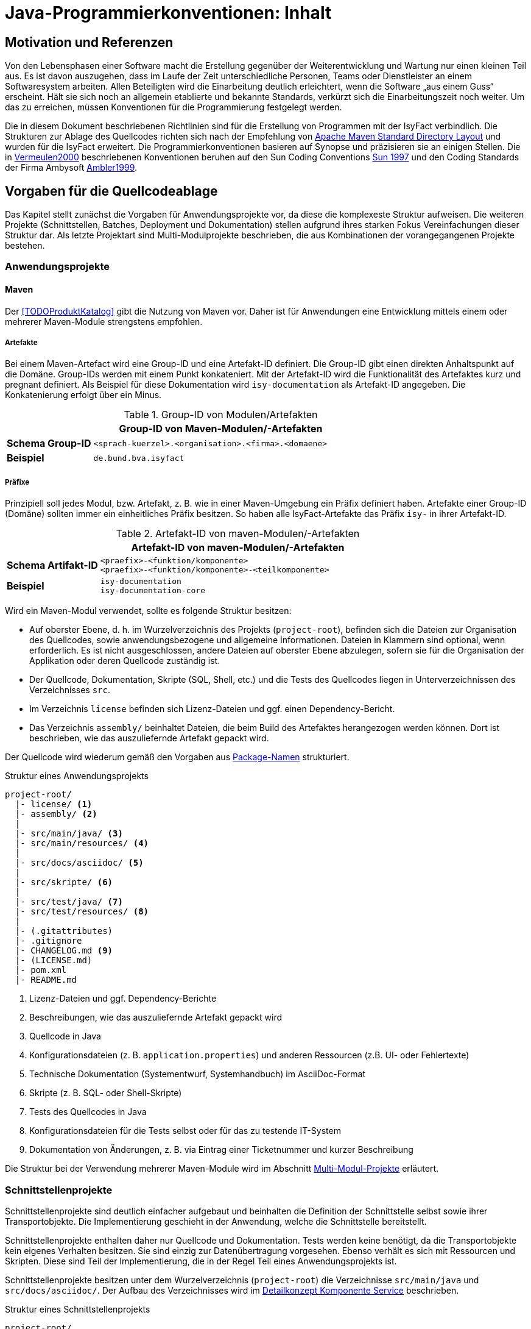 = Java-Programmierkonventionen: Inhalt

// tag::inhalt[]
[[motivation-und-referenzen]]
== Motivation und Referenzen

Von den Lebensphasen einer Software macht die Erstellung gegenüber der Weiterentwicklung und Wartung nur einen kleinen Teil aus.
Es ist davon auszugehen, dass im Laufe der Zeit unterschiedliche Personen, Teams oder Dienstleister an einem Softwaresystem arbeiten.
Allen Beteiligten wird die Einarbeitung deutlich erleichtert, wenn die Software „aus einem Guss“ erscheint.
Hält sie sich noch an allgemein etablierte und bekannte Standards, verkürzt sich die Einarbeitungszeit noch weiter.
Um das zu erreichen, müssen Konventionen für die Programmierung festgelegt werden.

Die in diesem Dokument beschriebenen Richtlinien sind für die Erstellung von Programmen mit der IsyFact verbindlich.
Die Strukturen zur Ablage des Quellcodes richten sich nach der Empfehlung von xref:glossary:literaturextern:inhalt.adoc#litextern-maven-standard-directory-layout[Apache Maven Standard Directory Layout] und wurden für die IsyFact erweitert.
Die Programmierkonventionen basieren auf Synopse und präzisieren sie an einigen Stellen.
Die in xref:glossary:literaturextern:inhalt.adoc#litextern-vermeulen2000[Vermeulen2000] beschriebenen Konventionen beruhen auf den Sun Coding Conventions xref:glossary:literaturextern:inhalt.adoc#litextern-sun1997-code-conventions[Sun 1997] und den Coding Standards der Firma Ambysoft xref:glossary:literaturextern:inhalt.adoc#litextern-ambler1999[Ambler1999].

[[vorgaben-fuer-die-quellcodeablage]]
== Vorgaben für die Quellcodeablage

Das Kapitel stellt zunächst die Vorgaben für Anwendungsprojekte vor, da diese die komplexeste Struktur aufweisen.
Die weiteren Projekte (Schnittstellen, Batches, Deployment und Dokumentation) stellen aufgrund ihres starken Fokus Vereinfachungen dieser Struktur dar.
Als letzte Projektart sind Multi-Modulprojekte beschrieben, die aus Kombinationen der vorangegangenen Projekte bestehen.

[[anwendungsprojekte]]
=== Anwendungsprojekte
==== Maven
Der <<TODOProduktKatalog>> gibt die Nutzung von Maven vor.
Daher ist für Anwendungen eine Entwicklung mittels einem oder mehrerer Maven-Module strengstens empfohlen.

===== Artefakte

Bei einem Maven-Artefact wird eine Group-ID und eine Artefakt-ID definiert. Die Group-ID gibt einen direkten Anhaltspunkt auf die Domäne.
Group-IDs werden mit einem Punkt konkateniert.
Mit der Artefakt-ID wird die Funktionalität des Artefaktes kurz und pregnant definiert.
Als Beispiel für diese Dokumentation wird `isy-documentation` als Artefakt-ID angegeben. Die Konkatenierung erfolgt über ein Minus.

//tag::namenskonvention[]
.Group-ID von Modulen/Artefakten
[id="table-maven-grIDMod",reftext="{table-caption} {counter:tables}"]
[cols="1,4",options="header"]
|====
2+|Group-ID von Maven-Modulen/-Artefakten
|*Schema Group-ID* m|<sprach-kuerzel>.<organisation>.<firma>.<domaene>
|*Beispiel* m|de.bund.bva.isyfact
|====
//end::namenskonvention[]
===== Präfixe
Prinzipiell soll jedes Modul, bzw. Artefakt, z. B. wie in einer Maven-Umgebung ein Präfix definiert haben.
Artefakte einer Group-ID (Domäne) sollten immer ein einheitliches Präfix besitzen.
So haben alle IsyFact-Artefakte das Präfix `isy-` in ihrer Artefakt-ID.

//tag::namenskonvention[]

.Artefakt-ID von maven-Modulen/-Artefakten
[id="table-table-maven-artIDMod",reftext="{table-caption} {counter:tables}"]
[cols="1,4",options="header"]
|====
2+|Artefakt-ID von maven-Modulen/-Artefakten
|*Schema Artifakt-ID* m|<praefix>-<funktion/komponente> +
<praefix>-<funktion/komponente>-<teilkomponente>
|*Beispiel* m|isy-documentation +
isy-documentation-core
|====

//end::namenskonvention[]
Wird ein Maven-Modul verwendet, sollte es folgende Struktur besitzen:

* Auf oberster Ebene, d. h. im Wurzelverzeichnis des Projekts (`project-root`), befinden sich die Dateien zur Organisation des Quellcodes,
sowie anwendungsbezogene und allgemeine Informationen.
Dateien in Klammern sind optional, wenn erforderlich.
Es ist nicht ausgeschlossen, andere Dateien auf oberster Ebene abzulegen, sofern sie für die Organisation der Applikation oder deren Quellcode zuständig ist.
* Der Quellcode, Dokumentation, Skripte (SQL, Shell, etc.) und die Tests des Quellcodes liegen in Unterverzeichnissen des Verzeichnisses `src`.
* Im Verzeichnis `license` befinden sich Lizenz-Dateien und ggf. einen Dependency-Bericht.
* Das Verzeichnis `assembly/` beinhaltet Dateien, die beim Build des Artefaktes herangezogen werden können.
Dort ist beschrieben, wie das auszuliefernde Artefakt gepackt wird.

Der Quellcode wird wiederum gemäß den Vorgaben aus <<package-namen>> strukturiert.

.Struktur eines Anwendungsprojekts
[id="listing-Projektstruktur",reftext="{listing-caption} {counter:listings }"]
[source, xml]
----
project-root/
  |- license/ <1>
  |- assembly/ <2>
  |
  |- src/main/java/ <3>
  |- src/main/resources/ <4>
  |
  |- src/docs/asciidoc/ <5>
  |
  |- src/skripte/ <6>
  |
  |- src/test/java/ <7>
  |- src/test/resources/ <8>
  |
  |- (.gitattributes)
  |- .gitignore
  |- CHANGELOG.md <9>
  |- (LICENSE.md)
  |- pom.xml
  |- README.md
----
<1> Lizenz-Dateien und ggf. Dependency-Berichte
<2> Beschreibungen, wie das auszuliefernde Artefakt gepackt wird
<3> Quellcode in Java
<4> Konfigurationsdateien (z. B. `application.properties`) und anderen Ressourcen (z.B. UI- oder Fehlertexte)
<5> Technische Dokumentation (Systementwurf, Systemhandbuch) im AsciiDoc-Format
<6> Skripte (z. B. SQL- oder Shell-Skripte)
<7> Tests des Quellcodes in Java
<8> Konfigurationsdateien für die Tests selbst oder für das zu testende IT-System
<9> Dokumentation von Änderungen, z. B. via Eintrag einer Ticketnummer und kurzer Beschreibung

Die Struktur bei der Verwendung mehrerer Maven-Module wird im Abschnitt xref::java-programmierkonventionen/inhalt.adoc#multi-modul-projekte[Multi-Modul-Projekte] erläutert.


[[schnittstellenprojekte]]
=== Schnittstellenprojekte

Schnittstellenprojekte sind deutlich einfacher aufgebaut und beinhalten die Definition der Schnittstelle selbst sowie ihrer Transportobjekte.
Die Implementierung geschieht in der Anwendung, welche die Schnittstelle bereitstellt.

Schnittstellenprojekte enthalten daher nur Quellcode und Dokumentation.
Tests werden keine benötigt, da die Transportobjekte kein eigenes Verhalten besitzen.
Sie sind einzig zur Datenübertragung vorgesehen.
Ebenso verhält es sich mit Ressourcen und Skripten.
Diese sind Teil der Implementierung, die in der Regel Teil eines Anwendungsprojekts ist.

Schnittstellenprojekte besitzen unter dem Wurzelverzeichnis (`project-root`) die Verzeichnisse `src/main/java` und `src/docs/asciidoc/`.
Der Aufbau des Verzeichnisses wird im xref:blaupausen:detailkonzept-komponente-service/master.adoc[Detailkonzept Komponente Service] beschrieben.

.Struktur eines Schnittstellenprojekts
[id="listing-Projektstruktur-Schnittstellen",reftext="{listing-caption} {counter:listings }"]
[source, xml]
----
project-root/
  |- src/main/java/ <1>
  |
  |- src/docs/asciidoc/ <2>
  |
  |- (.gitattributes)
  |- .gitignore
  |- CHANGELOG.md
  |- (LICENSE.md)
  |- pom.xml
  |- README.md
----
<1> Definition der Schnittstelle (Interfaces), Transportobjekte und Transport-Exceptions
<2> Technische Dokumentation der Schnittstelle im AsciiDoc-Format

[[batchprojekte]]
=== Batch-Projekte

Batch-Projekte bestehen hauptsächlich aus Startskripten und Konfigurationsdateien, um die Batches aufzurufen.
Die Implementierung der Batches geschieht in der Anwendung, welche die Batches bereitstellt.
Daher enthalten Batch-Projekte weder Quellcode, noch Tests.

Batch-Projekte besitzen unter dem Wurzelverzeichnis (`project-root`) ein einzelnes Unterverzeichnis `src/main/resources/`.
Der Aufbau des Verzeichnisses wird im xref:blaupausen:detailkonzept-komponente-batch/master.adoc[Detailkonzept Komponente Batch] beschrieben.

.Struktur eines Batch-Projekts
[id="listing-Projektstruktur-Batch",reftext="{listing-caption} {counter:listings }"]
[source, xml]
----
project-root/
  |- src/main/resources/ <1>
  |
  |- (.gitattributes)
  |- .gitignore
  |- CHANGELOG.md
  |- (LICENSE.md)
  |- pom.xml
  |- README.md
----
<1> Ausführungsdateien (Shell-Skripte) und Konfigurationsdateien

[[deploymentprojekte]]
=== Deployment-Projekte

Deployment-Projekte bestehen im Wesentlichen aus den Skripten zur Erstellung einer Deployment-Einheit.

Deployment-Projekte besitzen unter dem Wurzelverzeichnis (`project-root`) ein einzelnes Unterverzeichnis `src/main/resources/`.
In diesem finden sich weitere Unterverzeichnisse, die für die Erstellung von RPMs angepasst sind.

.Struktur eines Deployment-Projekts
[id="listing-Projektstruktur-Deployment",reftext="{listing-caption} {counter:listings }"]
[source, xml]
----
project-root/
  |- src/main/resources/ <1>
  |    |- BUILD/
  |    |- RPMS.noarch/
  |    |- SOURCES/
  |    |- SPECS/
  |    |- SRPMS/
  |
  |- (build.xml) <2>
  |- (.gitattributes)
  |- .gitignore
  |- CHANGELOG.md
  |- (LICENSE.md)
  |- pom.xml
  |- README.md
----
<1> Skripte und Vorschriften zur Erstellung eines RPMs
<2> Optional: Anweisungen zum RPM-Build via Ant (deprecated)

[[dokumentationsprojekte]]
=== Dokumentationsprojekte

Dokumentationsprojekte enthalten technische Dokumentation, die keinem Anwendungsprojekt direkt zuzuordnen sind.
Beispiele dafür sind Dokumente übergreifender Natur aus architektonischer, technischer oder betrieblicher Sicht.

Dokumentationsprojekte besitzen unter dem Wurzelverzeichnis (`project-root`) ein einzelnes Unterverzeichnis `src/docs/asciidoc/`.
In diesem finden sich weitere Verzeichnisse, z. B. für Inhalte allgemeiner Natur, sowie für die Dokumente.
Es empfiehlt sich, für jedes Dokument ein eigenes Verzeichnis zur Ablage spezifischer Inhalte (neben Texten z. B. auch Bilder und Diagramme) anzulegen.
Vorgaben für die Struktur einzelner Dokumente finden sich in der xref:werkzeuge:dokumentation/einleitung/einfuehrung.adoc[Dokumentation gemäß IsyFact].

.Struktur eines Dokumentationsprojekts
[id="listing-Projektstruktur-Dokumentation",reftext="{listing-caption} {counter:listings }"]
[source, xml]
----
project-root/
  |- src/docs/asciidoc/ <1>
  |
  |- (.gitattributes)
  |- .gitignore
  |- CHANGELOG.md
  |- (LICENSE.md)
  |- pom.xml
  |- README.md
----
<1> Quelltext der Dokumente

[[multi-modul-projekte]]
=== Multi-Modul-Projekte

Die bisher beschriebenen Projekte finden sich oft als Teil eines größeren Projekts wieder.
In diesem Fall werden sie in einem Multi-Modul-Projekt zusammengefasst.

Ein Multi-Modul-Projekt beinhaltet unterhalb seines Wurzelverzeichnisses seine Module, die nach einer der obigen Vorlagen strukturiert sind.
In der Regel gibt es ein Modul für die Anwendung selbst und eines für das Deployment.
Ob es Schnittstellen- und Batch-Module gibt, hängt von den fachlichen Anforderungen an das Projekt ab.

.Struktur eines Multi-Modul-Projekts
[id="listing-Projektstruktur-Multi-Modul",reftext="{listing-caption} {counter:listings }"]
[source, xml]
----
project-root/
  |- {anwendung} <1>
  |- ({anwendung}-schnittstelle-1)
  |- ({anwendung}-schnittstelle-2)
  |- ({anwendung}-batch)
  |- {anwendung}-deployment
  |
  |- (.gitattributes)
  |- .gitignore
  |- CHANGELOG.md
  |- (LICENSE.md)
  |- pom.xml
  |- README.md
----
<1> Der Platzhalter `\{anwendung}` steht für den Namen oder das Kürzel der umzusetzenden Anwendung

Grundsätzlich können bei diesem Aufbau redundante Dateien in den Wurzelverzeichnissen der Module (z.B. `.gitignore`) entfallen, wenn sie bereits im Wurzelverzeichnis des Multi-Modul-Projekts vorhanden sind.

[[grundsaetzliches]]
== Vorgaben für die Programmierung

****
Programmiere immer im Stil des Originals!
****

Wird bestehender Programmcode verändert, dann werden die Änderungen immer im Stil des schon vorhandenen Codes programmiert, auch wenn der Code dadurch nicht die unten folgenden Richtlinien erfüllt.
Bestehender Code, der nach anderen Richtlinien erstellt wurde, wird nicht im Rahmen von Wartungsmaßnahmen an andere Richtlinien angepasst, nur der Richtlinien wegen.

****
Dokumentiere Abweichungen!
****

Falls bestimmte Richtlinien nicht angewendet werden können/sollen, ist der technische Chef-Designer des Projektes zu involvieren.
Er entscheidet darüber, ob die Abweichung zulässig ist.
Abweichungen müssen immer im Entwicklerhandbuch des Projektes mit Begründung dokumentiert werden.
Bevor eine Richtlinie verletzt wird, sollte man sicher sein, dass man die Motivation der Regel verstanden hat und die Konsequenzen der Nicht-Einhaltung beurteilen kann.

[[namenskonventionen]]
=== Namenskonventionen

[[sprache]]
==== Sprache

Die Sprache von Bezeichnern hängt davon ab, was mit ihnen referenziert wird.

Die Sprache ist eine Mischung aus deutsch und englisch.
Für technische Bezeichner wird Englisch verwendet, für fachliche Bezeichner Deutsch.
In Bezeichnern werden keine Umlaute und kein ß verwendet.

Beispiele: `*setMeldung()*, *suchePerson()*`

[NOTE]
====
*Motivation*

Der Bruch zwischen den Sprachen fällt so mit dem Bruch zwischen technischem und fachlichem Code zusammen.
Komplett deutsche oder komplett englische Bezeichner hätten dagegen folgende Nachteile:

* Komplett englische Bezeichner würden es erfordern, alle Fachbegriffe zu übersetzen.
Alle am Projekt beteiligten Personen müssten diese „Vokabeln“ neu lernen.
* Komplett deutsche Bezeichner wirken sehr verkrampft, wenn sie Bibliotheksklassen mit englischen Bezeichnern nutzen oder (z. B. durch Ableitung) erweitern.
* Komplett deutsche Bezeichner führen zu Irritationen und Problemen, da Java bestimmte Namenskonventionen zum Beispiel bei Beans voraussetzt (getXXX und setYYY).

Java erlaubt zwar Umlaute in Bezeichnern, im Falle von Klassennamen müssen dann jedoch auch die Dateinamen Umlaute enthalten.
Dies wird nicht von allen Betriebssystemen unterstützt beziehungsweise führt beim Übertragen von Dateien zwischen
Systemen leicht zu Problemen.
====

[[allgemeine-regeln]]
==== Allgemeine Regeln

****
Sprechende Namen wählen!
****

Es sollen möglichst „sprechende“ (selbsterklärende) Namen verwendet werden.
Abkürzungen, zum Beispiel durch das Weglassen von Vokalen, sind grundsätzlich zu vermeiden.
Ausnahmen dürfen bei temporär verwendeten Variablen (zum Beispiel Zählervariablen in einer `*for*`-Schleife) gemacht werden, wenn die Verwendung im Kontext klar ist.

****
Gängige Bezeichner benutzen!
****

Es sollen nur gängige Bezeichner verwendet werden.
Existiert ein Glossar, sind die dort aufgeführten Bezeichner zu verwenden.

****
Nur der erste Buchstabe einer Abkürzung groß!
****

Zur besseren Unterscheidung der Namensbestandteile eines Bezeichners wird bei Abkürzungen nur der erste Buchstabe der Abkürzung großgeschrieben.

[cols="1,4m",frame="none"]
|====
|[red]#Falsch:# |*loadXMLDocument()*
|[green]#Richtig:#|*loadXmlDocument()*
|====

Das erleichtert die Lesbarkeit, insbesondere wenn zwei Abkürzungen hintereinander folgen.

****
Keine Unterscheidung bei Groß-/Kleinschreibung!
****

Es dürfen nicht mehrere Namen verwendet werden, die sich ausschließlich durch abweichende Groß-/Kleinschreibung unterscheiden.

[[dateinamen]]
==== Dateinamen

Um Einheitlichkeit bei den Dateinamen sicherzustellen, sind Namenskonventionen für Dateiendungen und gebräuchliche Dateinamen notwendig.

Dateinamen enthalten keine Sonderzeichen, Umlaute oder Leerzeichen.
Erlaubt sind die Buchstaben von A-Z (groß und klein), Ziffern, der Unterstrich, der Mittelstrich und der Punkt.
Datumsangaben werden dem Dateinamen vorangestellt und erfolgen im Format `<JJJJ-MM-TT_Dateiname>`.

.Dateiendungen
[id="table-Datendung",reftext="{table-caption} {counter:tables}"]
[cols="2m,3",options="header"]
|====
|Endung |Typ bzw. Beschreibung
|*.properties* |Datei mit Konfigurationsparametern
|====

In der nachfolgenden Tabelle werden gebräuchliche Dateinamen aufgeführt.

.Gebräuchliche Dateinamen
[id="table-GebDatName",reftext="{table-caption} {counter:tables}"]
[cols="2m,3",options="header"]
|====

|Dateiname |Typ bzw. Beschreibung
|*index.html* |Der Name der Datei, in der eine zusammenfassende Beschreibung des Dateiverzeichnisses steht, das kein Package ist.
|package.html |Der Name der Datei, in der eine zusammenfassende Beschreibung des Packages steht.
|====

[[bezeichner-und-kommentare]]
==== Bezeichner und Kommentare

Mehrere Wörter werden bei zusammengesetzten Bezeichnern direkt aneinander geschrieben und nicht durch Sonderzeichen getrennt.
Die einzelnen Wörter beginnen jeweils mit einem Großbuchstaben.

[cols="1,4m",frame="none"]
|====
|[red]#Falsch:# |*Number_Formatter* +
|[green]#Richtig:# |*NumberFormatter*
|====

Ansonsten gelten die Regeln der nachfolgenden Abschnitte.

[[package-namen]]
==== Package-Namen

****
Standard-Package-Struktur verwenden!
****

Die Package-Struktur (<<listing-PackageStruktur>>) folgt einer Konvention, die aus der fachlichen und technischen Referenzarchitektur hergeleitet wird.

.Package-Struktur
[id="listing-PackageStruktur",reftext="{listing-caption} {counter:listings }"]
[source]
----
<organisation>.<domäne>.<anwendungssystem>.<layer>.<subsystem/
komponente>. ...
  <domäne>
	= (Name gemäß fachlicher Architektur, z. B. „cd“)
  <anwendungssystem>
	= (Name gemäß fachlicher Architektur, z.B. „registercd“)
  <layer>
	= common | gui | batch | service | core | persistence
  <subsystem/komponente>
	= <für Anwendungssystem> | <subsystem/komponente>
	  <-
      <für Anwendungssystem>
		= ... (Name der Geschäftsanwendung bzw. querschnittlichen Komponente gemäß fachlicher Architektur)
----

Unterhalb von `<subsystem/komponente>` werden die Packages projektspezifisch strukturiert.

****
Keine Sonderzeichen verwenden!
****

Der Anwendungsname in `<anwendungssystem>` wird an Java-Package-Konventionen angepasst.
Leer- und Sonderzeichen in den Anwendungsnamen werden gestrichen.

****
Package-Namen immer kleinschreiben!
****

Namen von Packages dürfen nur Kleinbuchstaben enthalten.

[green]#Richtig#::
		`de.bund.bva.cd.registercd.persistence.meldung` +
		`de.bund.bva.cd.registercd.service.auskunft` +
		`de.bund.bva.isyfact.logging.common.layout`

[red]#Falsch#::
		`de.bund.bva.cd.CDRegister.persistence.meldung` +
		`de.bund.bva.cd.register.cd.persistence.meldung` +
		`de.bund.bva.cd.registercd.admin.service`

[[klassen--und-interface-namen]]
==== Klassen- und Interface-Namen

****
Erster Buchstabe immer groß!
****

Bei Klassen- und Interface-Namen wird der erste Buchstabe jedes Teilwortes immer großgeschrieben.

Beispiele: `*DemoClass*, *PrintStream*, *ActionListener*`

****
Substantive als Klassennamen!
****

Für die Namen von Klassen sind Substantive zu verwenden.

Beispiel: `*Meldung*`

****
Plural für Zusammenfassungen!
****

Für Klassen, die Dinge zusammenfassen, soll der Plural verwendet werden.

Beispiele: `*LineMetrics*, *Beans*, *Types*, *Sachverhalte*`

****
Bei Interfaces Substantive oder Adjektive verwenden!
****

Bei Interfaces soll der Bezeichner ein Substantiv oder ein Adjektiv sein.
Namen von Interfaces werden NICHT mit dem Präfix „*`I`*" versehen.

[[interface-implementierungen]]
==== Interface-Implementierungen

//tag::namenskonvention[]

Besteht der Zweck genau einer Klasse ausschließlich oder zum größten Teil aus der Implementierung eines Interfaces,
dann wird die Klasse so genannt wie das Interface, ergänzt um das Suffix `Impl`.

.Namen der Interface-Implementierungen bei hauptsächlicher Impl. des Interfaces
[id="table-ssimpl",reftext="{table-caption} {counter:tables}"]
[cols="1,4",options="header"]
|====
2+|Namen der Interface-Implementierungen bei hauptsächlicher Impl. des Interfaces
|*Schema* m|<Interface>Impl
|*Beispiele* m|MeldungImpl +
NachrichtErzeugungImpl
|====

//end::namenskonvention[]

Beispiele: `*ActionListener*, *Runnable*, *Accessable*`

[[methodennamen]]
==== Methodennamen

****
Methodennamen beginnen immer mit einem Verb!
****

Methodennamen sind Verben und beginnen immer mit einem Kleinbuchstaben.
Danach wird der erste Buchstabe eines jeden Teilwortes großgeschrieben.
Teilworte werden nicht durch Sonderzeichen getrennt, insbesondere nicht durch Unterstriche.
Nachfolgende Teilworte können Substantive sein.

Beispiel: `*doSomething*, *getStrasse*, *setName*`

****
JavaBeans-Konventionen einhalten!
****

Die JavaBeans-Konventionen müssen eingehalten werden: Lesen von Eigenschaften mittels `*getProperty()*` bzw. `*isProperty()*` für Booleans, Schreiben von Eigenschaften mittels `*setProperty()*`.

[[variablennamen]]
==== Variablennamen

Für die Vergabe von Variablennamen gilt: Je globaler die Sichtbarkeit einer Variable ist, desto aussagekräftiger (und ggf. länger) sollte der Name sein.
Das schließt nicht aus, das ein für drei Zeilen gültiger Schleifenzähler „*`i`*“ heißt.

****
Als Variablennamen Substantive verwenden und immer klein beginnen!
****

Variablennamen beginnen immer mit einem Kleinbuchstaben und sind ein Substantiv.
Danach wird der erste Buchstabe eines jeden Teilwortes großgeschrieben.
Teilworte werden nicht durch Sonderzeichen getrennt.

Beispiel: `*mySampleVariable*`

****
Plural für Bezeichner von Sammlungen!
****

Für die Bezeichner von Sammlungen sind Namen im Plural zu verwenden.

Beispiel: `*auftraege*, *auftragsPositionen*, *kunden*`

****
Standards für temporäre Variablen einsetzen!
****

Folgende Bezeichner sind für die Bezeichner von temporären Variablen zu verwenden:

[cols="2,3m",frame="none"]
|====
|Integer     |*i, j, k*
|Character   |*c, d, e*
|Koordinaten |*x, y, z*
|Object      |*o*
|Stream      |*in, out, inOut*
|String      |*s, t*
|====

****
Keine Präfixe außer *this.* verwenden!
****

Außer dem Präfix `*this.*` bei Instanzvariablen werden keine Präfixe für Klassen-, Instanzvariablen und für Parameter verwendet.

[[konstanten]]
==== Konstanten

****
Konstanten immer groß!
****

Die Bezeichner von Konstanten werden nur mit Großbuchstaben geschrieben.
Jedes Teilwort wird durch einen Unterstrich getrennt.
Bei jeder Konstante ist zu überlegen, ob sie nicht durch das Typesafe-Enum-Pattern oder eine Konfigurationsvariable aus einer Datei/Datenbank ersetzt werden kann.

Beispiele: `*A_MAGIC_NUMBER*, *MAX_VALUE*, *MIN_VALUE*`

[[formatierung]]
=== Formatierung

[NOTE]
====

Die Formatierung des Quellcodes gemäß der nachfolgenden Regeln kann durch den Eclipse Code Formatter automatisch vorgenommen werden.
====

[[einrueckungen-und-klammerposition]]
==== Einrückungen und Klammerposition

Für das Einrücken sind immer *vier Leerzeichen* zu verwenden.
Bei Code-Blöcken wird die öffnende Klammer „*{*" immer als letztes Zeichen der Zeile gesetzt, die den Codeblock einleitet.
Die schließende Klammer „*}*" wird immer in einer neuen Zeile nach dem Block positioniert und links an dem ersten Zeichen der einleitenden Zeile ausgerichtet.

Zur Einrückung des Textes *niemals Tabulatoren*, sondern immer Leerzeichen verwenden, da Tabulatoren von verschiedenen Werkzeugen unterschiedlich interpretiert werden können.

Geschweifte Klammern sollen auch dann verwendet werden, wenn innerhalb eines Blocks nur ein Statement vorhanden ist und somit syntaktisch auf deren Verwendung verzichtet werden könnte.

Beispiele für Anwendung der Formatierungsregeln (`·` steht für ein Leerzeichen):

[source,java]
----
public·class·MyClass·{
····statements;
}
----

[source,java]
----
if·(condition)·{
····statements;
}·else·{
····statements;
}
----

[[leerzeichen-und-leerzeilen-in-kommandos-und-ausdruecken]]
==== Leerzeichen und Leerzeilen in Kommandos und Ausdrücken

Es wird empfohlen, Leerzeichen wie folgt zu verwenden:

* zwischen einem Schlüsselwort und einer direkt darauf folgenden „*{*" Klammer
* zwischen der Klammer „*)*" bzw. „*}*" und einem direkt darauf folgenden Schlüsselwort
* zwischen einer Klammer „*)*" und einer direkt darauf folgenden Klammer „*{*"
* nach einem Komma (z. B. bei einer Methode mit mehreren Parametern)
* zwischen einem binären (ternären) Operator (außer dem Punktoperator) und dem vorausgehenden und dem nachfolgenden Ausdruck +
Beispiel: `+double·length·=·Math.sqrt(x·*·x·+·y·*·y);+`
+
[frame="none",width="57%"]
|====
^|Dies gilt insbesondere für `·=·` und `·==·`
|====


Leerzeilen eignen sich zur Trennung logischer unabhängiger Teile des Codes.
Methoden werden durch eine Leerzeile voneinander getrennt.
Auch innerhalb einer Methode können Leerzeilen die logische Trennung von Blöcken verdeutlichen.

[[aufteilen-langer-codezeilen]]
==== Aufteilen langer Codezeilen

Die Zeichen pro Zeile sind auf eine lesbare Anzahl zu begrenzen.
Es sollten niemals mehrere Anweisungen in einer Zeile codiert werden.
Wenn ein Ausdruck nicht in eine Zeile passt, so ist sie so zu trennen, dass das Ergebnis sinnvoll lesbar ist.
Es folgen Hinweise, wo unter Umständen sinnvoll getrennt werden und wie getrennte Zeilen formatiert werden könnten.

Eine Zeile in der Eclipse-Entwicklungsumgebung fasst bei Verwendung der default-Einstellungen ca. 110 Zeichen.

* Hinter einem Komma
* Vor einem Operator (+, -, etc.)
* Bei geschachtelten Ausdrücken möglichst weit außen
* Die neue Zeile wird so eingerückt, dass sie unter dem Anfang des Teilausdrucks steht, den man trennt

Falls die obigen Regeln zu unleserlichen Einrückungen führen, wird der Code um acht Zeichen eingerückt.

Das Umbrechen einer Zeile geschieht möglichst nach einem Komma.
Die nächste Zeile wird dann an dem Ausdruck vor dem Komma ausgerichtet.

[[dokumentation]]
=== Dokumentation

Folgende Grundsätze sind beim Schreiben von Dokumentation und Kommentaren zu befolgen:

****
Code und Dokumentation müssen immer übereinstimmen!
****

Wenn Code verändert wird, muss sichergestellt werden, dass die entsprechenden Kommentare und die Dokumentation weiter zum Code passen.
Nach jedem Refactoring muss ein Überprüfen und eventuelles Anpassen der Dokumentation erfolgen.

****
Kommentare sind in Englisch zu verfassen. Es ist deutliche Sprache zu verwenden und Floskeln sind zu vermeiden!
****

Für die technische Dokumentation hat sich eine klare und schnörkellose Sprache bewährt.

Bei der Dokumentation von Programmcode sind zwei Adressatenkreise zu unterscheiden:

Personen, die den Code einsetzen, d. h. nutzen wollen.
Sie sind an den öffentlichen Programmierschnittstellen der Packages und der Klassen bzw. Interfaces interessiert, also an der *Außensicht*.

Personen, die den Code warten und weiterentwickeln müssen.
Sie sind auch an den öffentlichen Programmierschnittstellen interessiert, aber vor allem auch an den privaten Schnittstellen und der internen Implementierung, also der *Innensicht*.

[NOTE]
====

Beim Schreiben der Dokumentation sollte man immer davon ausgehen, dass der Leser zwar Java programmieren kann, sich aber nicht mit dem Code und den Zusammenhängen auskennt.
Wenn die Software lange nicht mehr "angefasst" werden musste, kann das sogar der Autor der Software selbst sein, der sich anhand der Dokumentation wieder "hineindenken" muss.
====

In Java wird zwischen Dokumentationskommentaren (`+/**...**/+`) und Implementierungskommentaren (`+/*...*/+`, `+//+`) unterschieden.

[[dokumentationskommentare-javadoc]]
==== Dokumentationskommentare (Javadoc)

Prinzipiell müssen alle Klassen, Interfaces und Methoden einen Dokumentationskommentar (eine Außensicht) enthalten.
Ausnahmen sind im Einzelfall anonyme innere Klassen und ihre Methoden sowie Implementierungsklassen von Interfaces (dort mit @see auf die Interface-Dokumentation verweisen).
Es wird empfohlen, je Package eine Datei `package-info.java` zu erzeugen, die das Zusammenspiel von Klassen/Interfaces in dem Package erläutert.

Für die Erstellung von Dokumentationskommentaren gelten die folgenden Regeln:

****
Alle Dokumentationskommentare werden einheitlich formatiert!
****

* Schlüsselworte und Bezeichner im beschreibenden Text werden mit dem HTML-Tag *<code>...</code>* formatiert.

* Programmcode wird im beschreibenden Text mit dem HTML-Tag *<pre>...</pre>* formatiert.
Damit wird gewährleistet, dass eine Darstellung des Codes in „dicktengleicher Schrift“ (Nichtproportionalschrift, Festbreitenschrift oder Monospaced Font) erfolgt und Einrückungen so wiedergegeben werden, wie sie beim Editieren eingegeben wurden.
Es ist darauf zu achten, dass alle Leerzeichen berücksichtigt werden und kein automatischer Zeilenumbruch erfolgt.

* Nicht mehr zu verwendende Konstrukte werden als `@deprecated` gekennzeichnet.

Beispiel:

[source,java]
----
/**
* Beschreibender Text für zu kommentierendes Element.
*
* @tag Beschreibender Text für dieses Tag
*/
----

****
Der erste Satz eines Dokumentationskommentars muss alleine stehen können!
****

Javadoc verwendet den ersten Satz in einer Beschreibung als Kurzbeschreibung des zu dokumentierenden Elements (Klasse, Schnittstelle, Methode, Attribut).

****
Javadoc Tags werden in einer einheitlichen Reihenfolge verwendet!
****

Jeder Parameter einer Methode wird mit einem `@param`-Tag beschrieben.
Das `@return`-Tag wird nur verwendet, wenn der Rückgabewert der Methode ungleich `void` ist.
Jede checked Exception, die in der `throws`-Klausel der Methode aufgeführt ist, wird mit einem `@exception`-Tag kommentiert.

Beispiel:

[source,java]
----
/**
* Beschreibung.
*
* @param
* @return
* @exception
*
* @see
* @since
* @deprecated
*/
----

Kommentare zu Attributen sehen zum Beispiel wie folgt aus:

[source,java]
----
/**
* Beschreibung.
*
* @see
* @since
* @deprecated
*/
----

`@see`-Tags sind sparsam zu verwenden, denn diese Verlinkung muss manuell gepflegt werden.
Mehrere `@see`-Tags werden gemäß ihrer "Entfernung" von der aktuellen Stelle aufgeführt (Dokumenten-Navigation, Namensqualifikation).
Innerhalb einer Gruppe überladener Methoden werden die Methoden gemäß der Anzahl Parameter aufgelistet.

Beispiel:

[source,java]
----
/**
* ...
* @see #field
* @see #Constructor()
* @see #Constructor(Type...)
* @see #method()
* @see #method(Type...)
* @see Class
* @see Class#field
* @see Class#Constructor()
* @see Class#Constructor(Type...)
* @see Class#method()
* @see Class#method(Type...)
* @see package.Class
* @see package.Class#field
* @see package.Class#Constructor()
* @see package.Class#Constructor(Type...)
* @see package.Class#method()
* @see package.Class#method(Type...)
* @see package
* @see <a href="URL#label">label</a>
* @see "String"
*/
----

****
Bei überschriebenen Methoden wird `@inheritDoc` nur verwendet, wenn Ergänzungen dokumentiert werden.
****

`@inheritDoc` sollte nur genutzt werden, wenn beim Überschreiben der Methode weitere Informationen im Javadoc gegenüber dem
Parent ergänzt werden. Wenn die überschreibende Methode keine zusätzlichen Informationen im Javadoc mitgegeben bekommt,
kann `@inheritDoc` weggelassen werden. Javadoc kopiert automatisch die Beschreibung des Parents, wenn keine Beschreibung
angegeben wird.

****
Die Tags *`@author`* und *`@version`* werden nicht mehr verwendet.
****

Autoren (und damit Verantwortlichkeiten für Bestandteile des Quellcodes) sowie Details über die aktuelle Version werden über das verwendete Versionskontrollsystem ermittelt.

[[implementierungskommentare]]
==== Implementierungskommentare

Code sollte immer selbsterklärend geschrieben werden und möglichst wenige Inline-Kommentare enthalten.
Implementierungskommentare begründen Designentscheidungen, die aus dem Code nicht allein ersichtlich sind, oder sie erklären aufwändige Algorithmen.
Sie wiederholen nicht den Code in Prosa (Negativbeispiel: "Erhöhe Schleifenzähler um 1").
Implementierungskommentare werden für folgende Zwecke eingesetzt:

* Erklärung spezieller oder komplizierter Ausdrücke
* Erläuterung von Designentscheidungen auf Code-Ebene
* Quellenhinweise für komplexe Algorithmen
* Erläuterung von Fehlerbehebungen und Workarounds
* Hinweis auf Notwendigkeit zur Optimierung und Überarbeitung
* Benennung bekannter Probleme und Limitierungen
* Verzierungen (aus "***" gemalte Rechtecke oder Trennlinien) sind zu unterlassen.

Wenn eine Stelle im Code noch nicht fertig ist und später kontrolliert oder überarbeitet werden soll, so ist sie mit `*// TODO: Grund*` zu markieren.
Einige Entwicklungsumgebungen wie z. B. Eclipse und IntelliJ zeigen diese speziellen Kommentare analog zu Fehlern in einer To-do-Liste an.
Alle Kommentare sind in Englisch zu verfassen.

[[aenderungshistorie]]
==== Änderungshistorie

Es wird immer der Ist-Zustand beschrieben.
Änderungen werden in der Änderungshistorie beschrieben.
Kommentare werden nicht dazu verwendet, alte Versionen des Codes zu deaktivieren.
Wenn man alte Versionen wiederherstellen möchte, so ist dazu auf das Konfigurationsmanagement zurückzugreifen.
Für die Analyse von Codeänderungen sind die bekannten DIFF-Werkzeuge einzusetzen.

NOTE: Werkzeug, mit dem sich Unterschiede zwischen zwei Textdateien xref:glossary:literaturextern:inhalt.adoc#litextern-synopse[synoptisch] darstellen lassen (`diff` unter xref:glossary:literaturextern:inhalt.adoc#litextern-unix[Unix] oder UltraEdit).

Änderungen werden mittels eines Version Control System (z. B. Subversion) nachverfolgt.
Dazu ist es zwingend erforderlich, die durchgeführten Änderungen bzw. die Ursache dafür beim Check-in ausreichend zu dokumentieren.
Die Dokumentationssprache hierfür ist deutsch.
Darüber hinaus werden keine Versionsinformationen im Source Code gepflegt.

[[codestruktur]]
=== Codestruktur

[[imports]]
==== Imports

Import-Statements werden nach Packages sortiert und gruppiert.
Folgende Import-Statements sind zu vermeiden:

* *-Importe
* sun.*-Importe
* redundante oder nicht genutzte Importe

[[deklarationen-in-klassen]]
==== Deklarationen in Klassen

* Variablenbezeichner dürfen sich nicht überdecken.
Zum Beispiel darf eine lokale Variable nicht genauso heißen wie ein Attribut der Klasse.
* Lokale Variablen sind in dem Scope zu deklarieren, in dem sie auch verwendet werden.
* Falls die Variable nicht selbsterklärend ist, wird sie mit einem kurzen einzeiligen Kommentar beschrieben.

[[verwendung-der-kurzschreibweisen]]
==== Verwendung der Kurzschreibweisen

Seit Java 1.5 gibt es eine Kurzschreibweise für verschiedene Programmierkonstrukte (z. B. Bedingungen, Schleifen).
Folgende Kurzschreibweisen sind erlaubt:

[source,java]
----
for (TYPE item : list) {
   ...
}
----
und

[source,java]
----
"..." + (VAR==null)?"DEFAULT":VAR
----
Letzteres ist erlaubt, sollte aber vermieden werden.

Nicht erlaubt ist die Kurzschreibweise für Bedingungen, also das Weglassen der Klammern:

[source,java]
----
if (COND)
  STATEMENT
----

[[die-equals-und-hashcode-methode]]
==== equals() und hashCode()

Alle Klassen leiten sich von der Basisklasse Object ab und erben von dieser die Methoden `equals()`, `hashCode()`, `toString()`, `clone()` und `finalize()`.
Diese Methoden sind bewusst als _non-final_ Methoden angelegt, damit sie klassenspezifisch angepasst werden können.

Die von der Klasse `Object` vererbte Implementierung für die Methoden `equals()` und `hashCode()` stellt nur eine Basisimplementierung dar, die für alle Klassen genügt, deren Identität auf Objektgleichheit (gleiche Speicheradresse) basiert.
Klassen, die eine eigene Identität, unabhängig von der Objektgleichheit, besitzen, müssen `equals()` und `hashCode()` implementieren.
Dabei können leicht schwer identifizierbare Fehler auftreten.
Die Implementierung von `equals()` und `hashCode()` ist nicht trivial, da sie bestimmte Eigenschaften (Reflexivity, Symmetry, Transitivity, Consistency und Non-nullity, s. xref:glossary:literaturextern:inhalt.adoc#litextern-bloch2008[Bloch2008]) erfüllen müssen.

Zur Implementierung von `equals()` und `hashCode()` müssen die Möglichkeiten der Hilfsklasse `java.util.Objects` verwendet werden, insbesondere die Methoden:

* `static boolean Objects.equals(Object a, Object b)`
* `static int Objects.hash(Object... values)`

// tag::architekturregel[]

// end::architekturregel[]

// tag::sicherheit[]

// end::sicherheit[]
// end::inhalt[]
